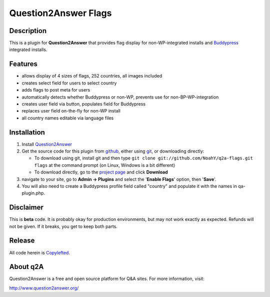 ===========================================
Question2Answer Flags
===========================================
-----------
Description
-----------
This is a plugin for **Question2Answer** that provides flag display for non-WP-integrated installs and Buddypress_ integrated installs.

.. _Buddypress: http://www.buddypress.org/

--------
Features
--------
- allows display of 4 sizes of flags, 252 countries, all images included
- creates select field for users to select country
- adds flags to post meta for users
- automatically detects whether Buddypress or non-WP, prevents use for non-BP-WP-integration
- creates user field via button, populates field for Buddypress
- replaces user field on-the-fly for non-WP install
- all country names editable via language files

.. _Buddypress: http://www.buddypress.org/

------------
Installation
------------
#. Install Question2Answer_
#. Get the source code for this plugin from github_, either using git_, or downloading directly:

   - To download using git, install git and then type 
     ``git clone git://github.com/NoahY/q2a-flags.git flags``
     at the command prompt (on Linux, Windows is a bit different)
   - To download directly, go to the `project page`_ and click **Download**

#. navigate to your site, go to **Admin -> Plugins** and select the '**Enable Flags**' option, then '**Save**'.
#. You will also need to create a Buddypress profile field called "country" and populate it with the names in qa-plugin.php.

.. _Question2Answer: http://www.question2answer.org/install.php
.. _git: http://git-scm.com/
.. _github:
.. _project page: https://github.com/NoahY/q2a-flags

----------
Disclaimer
----------
This is **beta** code. It is probably okay for production environments, but may not work exactly as expected. Refunds will not be given. If it breaks, you get to keep both parts.


-------
Release
-------
All code herein is Copylefted_.

.. _Copylefted: http://en.wikipedia.org/wiki/Copyleft

---------
About q2A
---------
Question2Answer is a free and open source platform for Q&A sites. For more information, visit:

http://www.question2answer.org/


